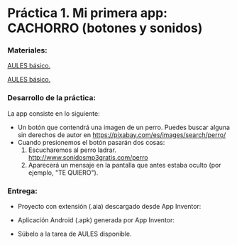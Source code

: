 * Práctica 1. Mi primera app: CACHORRO (botones y sonidos)
[[./imagenes/cachorro.PNG]]
[[./imagenes/codigo.PNG]]

*** Materiales:
[[./sesion-2.org][AULES básico.]]

[[./sesion-2.org][AULES básico.]]

*** Desarrollo de la práctica:
La app consiste en lo siguiente:
- Un botón que contendrá una imagen de un perro. Puedes buscar alguna sin derechos de autor  en https://pixabay.com/es/images/search/perro/
- Cuando presionemos el botón pasarán dos cosas:
  1. Escucharemos al perro ladrar. http://www.sonidosmp3gratis.com/perro
  2. Aparecerá un mensaje en la pantalla que antes estaba oculto (por ejemplo, "TE QUIERO"). 

*** Entrega:

- Proyecto con extensión (.aia) descargado desde App Inventor:
[[./imagenes/exportacion.PNG]]

- Aplicación Android (.apk) generada por App Inventor:
[[./imagenes/apk.PNG]]

- Súbelo a la tarea de AULES disponible.
